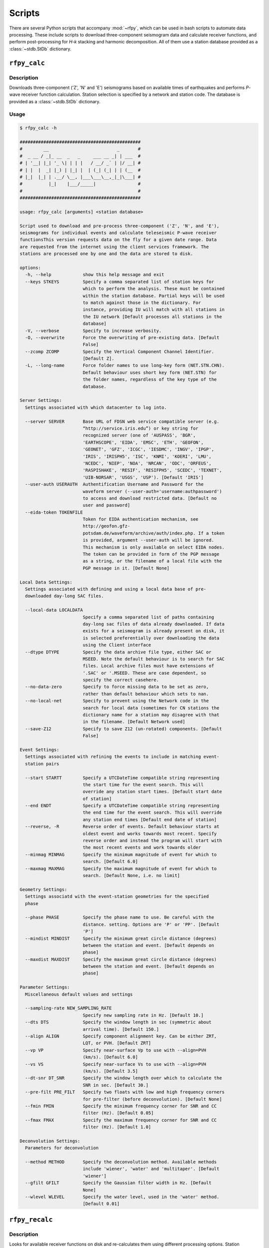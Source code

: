 Scripts
=======

There are several Python scripts that accompany :mod:`~rfpy`, which can be used
in bash scripts to automate data processing. These include scripts to download 
three-component seismogram data and calculate receiver functions, and perform 
post-processing for `H-k` stacking and harmonic decomposition. All of them use 
a station database provided as a :class:`~stdb.StDb` dictionary. 


``rfpy_calc``
++++++++++++++++

Description
-----------

Downloads three-component ('Z', 'N' and 'E') seismograms based
on available times of earthquakes and performs `P`-wave receiver function
calculation. Station selection is specified by a network and 
station code. The database is provided as a :class:`~stdb.StDb` dictionary.

Usage
-----

.. code-block::

    $ rfpy_calc -h

    ##############################################
    #        __                          _       #
    #  _ __ / _|_ __  _   _     ___ __ _| | ___  #
    # | '__| |_| '_ \| | | |   / __/ _` | |/ __| #
    # | |  |  _| |_) | |_| |  | (_| (_| | | (__  #
    # |_|  |_| | .__/ \__, |___\___\__,_|_|\___| #
    #          |_|    |___/_____|                #
    #                                            #
    ##############################################

    usage: rfpy_calc [arguments] <station database>

    Script used to download and pre-process three-component ('Z', 'N', and 'E'),
    seismograms for individual events and calculate teleseismic P-wave receiver
    functionsThis version requests data on the fly for a given date range. Data
    are requested from the internet using the client services framework. The
    stations are processed one by one and the data are stored to disk.

    options:
      -h, --help            show this help message and exit
      --keys STKEYS         Specify a comma separated list of station keys for
                            which to perform the analysis. These must be contained
                            within the station database. Partial keys will be used
                            to match against those in the dictionary. For
                            instance, providing IU will match with all stations in
                            the IU network [Default processes all stations in the
                            database]
      -V, --verbose         Specify to increase verbosity.
      -O, --overwrite       Force the overwriting of pre-existing data. [Default
                            False]
      --zcomp ZCOMP         Specify the Vertical Component Channel Identifier.
                            [Default Z].
      -L, --long-name       Force folder names to use long-key form (NET.STN.CHN).
                            Default behaviour uses short key form (NET.STN) for
                            the folder names, regardless of the key type of the
                            database.

    Server Settings:
      Settings associated with which datacenter to log into.

      --server SERVER       Base URL of FDSN web service compatible server (e.g.
                            “http://service.iris.edu”) or key string for
                            recognized server (one of 'AUSPASS', 'BGR',
                            'EARTHSCOPE', 'EIDA', 'EMSC', 'ETH', 'GEOFON',
                            'GEONET', 'GFZ', 'ICGC', 'IESDMC', 'INGV', 'IPGP',
                            'IRIS', 'IRISPH5', 'ISC', 'KNMI', 'KOERI', 'LMU',
                            'NCEDC', 'NIEP', 'NOA', 'NRCAN', 'ODC', 'ORFEUS',
                            'RASPISHAKE', 'RESIF', 'RESIFPH5', 'SCEDC', 'TEXNET',
                            'UIB-NORSAR', 'USGS', 'USP'). [Default 'IRIS']
      --user-auth USERAUTH  Authentification Username and Password for the
                            waveform server (--user-auth='username:authpassword')
                            to access and download restricted data. [Default no
                            user and password]
      --eida-token TOKENFILE
                            Token for EIDA authentication mechanism, see
                            http://geofon.gfz-
                            potsdam.de/waveform/archive/auth/index.php. If a token
                            is provided, argument --user-auth will be ignored.
                            This mechanism is only available on select EIDA nodes.
                            The token can be provided in form of the PGP message
                            as a string, or the filename of a local file with the
                            PGP message in it. [Default None]

    Local Data Settings:
      Settings associated with defining and using a local data base of pre-
      downloaded day-long SAC files.

      --local-data LOCALDATA
                            Specify a comma separated list of paths containing
                            day-long sac files of data already downloaded. If data
                            exists for a seismogram is already present on disk, it
                            is selected preferentially over downloading the data
                            using the Client interface
      --dtype DTYPE         Specify the data archive file type, either SAC or
                            MSEED. Note the default behaviour is to search for SAC
                            files. Local archive files must have extensions of
                            '.SAC' or '.MSEED. These are case dependent, so
                            specify the correct casehere.
      --no-data-zero        Specify to force missing data to be set as zero,
                            rather than default behaviour which sets to nan.
      --no-local-net        Specify to prevent using the Network code in the
                            search for local data (sometimes for CN stations the
                            dictionary name for a station may disagree with that
                            in the filename. [Default Network used]
      --save-Z12            Specify to save Z12 (un-rotated) components. [Default
                            False]

    Event Settings:
      Settings associated with refining the events to include in matching event-
      station pairs

      --start STARTT        Specify a UTCDateTime compatible string representing
                            the start time for the event search. This will
                            override any station start times. [Default start date
                            of station]
      --end ENDT            Specify a UTCDateTime compatible string representing
                            the end time for the event search. This will override
                            any station end times [Default end date of station]
      --reverse, -R         Reverse order of events. Default behaviour starts at
                            oldest event and works towards most recent. Specify
                            reverse order and instead the program will start with
                            the most recent events and work towards older
      --minmag MINMAG       Specify the minimum magnitude of event for which to
                            search. [Default 6.0]
      --maxmag MAXMAG       Specify the maximum magnitude of event for which to
                            search. [Default None, i.e. no limit]

    Geometry Settings:
      Settings associatd with the event-station geometries for the specified
      phase

      --phase PHASE         Specify the phase name to use. Be careful with the
                            distance. setting. Options are 'P' or 'PP'. [Default
                            'P']
      --mindist MINDIST     Specify the minimum great circle distance (degrees)
                            between the station and event. [Default depends on
                            phase]
      --maxdist MAXDIST     Specify the maximum great circle distance (degrees)
                            between the station and event. [Default depends on
                            phase]

    Parameter Settings:
      Miscellaneous default values and settings

      --sampling-rate NEW_SAMPLING_RATE
                            Specify new sampling rate in Hz. [Default 10.]
      --dts DTS             Specify the window length in sec (symmetric about
                            arrival time). [Default 150.]
      --align ALIGN         Specify component alignment key. Can be either ZRT,
                            LQT, or PVH. [Default ZRT]
      --vp VP               Specify near-surface Vp to use with --align=PVH
                            (km/s). [Default 6.0]
      --vs VS               Specify near-surface Vs to use with --align=PVH
                            (km/s). [Default 3.5]
      --dt-snr DT_SNR       Specify the window length over which to calculate the
                            SNR in sec. [Default 30.]
      --pre-filt PRE_FILT   Specify two floats with low and high frequency corners
                            for pre-filter (before deconvolution). [Default None]
      --fmin FMIN           Specify the minimum frequency corner for SNR and CC
                            filter (Hz). [Default 0.05]
      --fmax FMAX           Specify the maximum frequency corner for SNR and CC
                            filter (Hz). [Default 1.0]

    Deconvolution Settings:
      Parameters for deconvolution

      --method METHOD       Specify the deconvolution method. Available methods
                            include 'wiener', 'water' and 'multitaper'. [Default
                            'wiener']
      --gfilt GFILT         Specify the Gaussian filter width in Hz. [Default
                            None]
      --wlevel WLEVEL       Specify the water level, used in the 'water' method.
                            [Default 0.01]


``rfpy_recalc``
++++++++++++++++

Description
-----------

Looks for available receiver functions on disk and re-calculates them
using different processing options. Station selection is specified by 
a network and station code. The database is provided as a :class:`~stdb.StDb` 
dictionary.

Usage
-----

.. code-block::

    $ rfpy_recalc -h

    ########################################################
    #                                                      #
    #        __                                    _       #
    #  _ __ / _|_ __  _   _     _ __ ___  ___ __ _| | ___  #
    # | '__| |_| '_ \| | | |   | '__/ _ \/ __/ _` | |/ __| #
    # | |  |  _| |_) | |_| |   | | |  __/ (_| (_| | | (__  #
    # |_|  |_| | .__/ \__, |___|_|  \___|\___\__,_|_|\___| #
    #          |_|    |___/_____|                          #
    #                                                      #
    ########################################################

    usage: rfpy_recalc [arguments] <station database>

    Script used to re-calculate receiver functions that already exist on disk, but
    using different processing options. The stations are processed one by one and
    the data are over-written to disk. 

    positional arguments:
      indb                 Station Database to process from.

    optional arguments:
      -h, --help           show this help message and exit
      --keys STKEYS        Specify a comma separated list of station keys for
                           which to perform the analysis. These must be contained
                           within the station database. Partial keys will be used
                           to match against those in the dictionary. For instance,
                           providing IU will match with all stations in the IU
                           network [Default processes all stations in the
                           database]
      -V, --verbose        Specify to increase verbosity.
      -L, --long-name      Force folder names to use long-key form (NET.STN.CHN).
                           Default behaviour uses short key form (NET.STN) for the
                           folder names, regardless of the key type of the
                           database.


    Parameter Settings:
      Miscellaneous default values and settings

      --Z12                Use Z12 data if available. [Default uses ZNE data]
      --phase PHASE        Specify the phase name to use. Be careful with the
                           distance. setting. Options are 'P', 'PP', 'allP', 'S',
                           'SKS' or 'allS'. [Default 'allP']
      --resample RESAMPLE  Specify the new sampling-rate for the receiver
                           functions. Note the sampling rate of the original data
                           (ZNE or Z12) stored on disk is unchanged. [Default
                           None]      
      --align ALIGN        Specify component alignment key. Can be either ZRT,
                           LQT, or PVH. [Default ZRT]
      --vp VP              Specify near-surface Vp to use with --align=PVH (km/s).
                           [Default 6.0]
      --vs VS              Specify near-surface Vs to use with --align=PVH (km/s).
                           [Default 3.5]
      --dt-snr DT_SNR      Specify the window length over which to calculate the
                           SNR in sec. [Default 30.]
      --pre-filt PRE_FILT  Specify two floats with low and high frequency corners
                           for pre-filter (before deconvolution). [Default None]
      --fmin FMIN          Specify the minimum frequency corner for SNR filter
                           (Hz). [Default 0.05]
      --fmax FMAX          Specify the maximum frequency corner for SNR filter
                           (Hz). [Default 1.0]

    Deconvolution Settings:
      Parameters for deconvolution

      --method METHOD      Specify the deconvolution method. Available methods
                           include 'wiener', 'water' and 'multitaper'. [Default
                           'wiener']
      --gfilt GFILT        Specify the Gaussian filter width in Hz. [Default None]
      --wlevel WLEVEL      Specify the water level, used in the 'water' method.
                           [Default 0.01]


``rfpy_plot``
++++++++++++++++

Description
-----------

Script used to make plots of receiver function panels sorted by
back-azimuth (averaging all slowness information) or by slowness
(averaging all back-azimuth information).

Usage
-----

.. code-block::

    $ rfpy_plot -h

    #################################################
    #        __                        _       _    #
    #  _ __ / _|_ __  _   _      _ __ | | ___ | |_  #
    # | '__| |_| '_ \| | | |    | '_ \| |/ _ \| __| #
    # | |  |  _| |_) | |_| |    | |_) | | (_) | |_  #
    # |_|  |_| | .__/ \__, |____| .__/|_|\___/ \__| #
    #          |_|    |___/_____|_|                 #
    #                                               #
    #################################################

    usage: rfpy_plot [arguments] <station database>

    Script used to plot receiver function data

    positional arguments:
      indb                  Station Database to process from.

    optional arguments:
      -h, --help            show this help message and exit
      --keys STKEYS         Specify a comma separated list of station keys for
                            which to perform the analysis. These must be contained
                            within the station database. Partial keys will be used
                            to match against those in the dictionary. For
                            instance, providing IU will match with all stations in
                            the IU network [Default processes all stations in the
                            database]
      -V, --verbose         Specify to increase verbosity.
      -O, --overwrite       Force the overwriting of pre-existing figures.
                            [Default False]
      -L, --long-name       Force folder names to use long-key form (NET.STN.CHN).
                            Default behaviour uses short key form (NET.STN) for
                            the folder names, regardless of the key type of the
                            database.

    Pre-processing Settings:
      Options for pre-processing of receiver function data before plotting

      --snr SNR             Specify the vertical component SNR threshold for
                            extracting receiver functions. [Default 5.]
      --snrh SNRH           Specify the horizontal component SNR threshold for
                            extracting receiver functions. [Default None]
      --cc CC               Specify the CC threshold for extracting receiver
                            functions. [Default None]
      --no-outlier          Set this option to delete outliers based on the MAD on
                            the variance. [Default False]
      --binlim BINLIM       Specify the minimum number of RFs in each bin.
                            [Default 1]
      --bp BP               Specify the corner frequencies for the bandpass
                            filter. [Default no filtering]
      --pws                 Set this option to use phase-weighted stacking during
                            binning [Default False]
      --nbaz NBAZ           Specify integer number of back-azimuth bins to
                            consider (typically 36 or 72). If not None, the plot
                            will show receiver functions sorted by back-azimuth
                            values. [Default None]
      --nslow NSLOW         Specify integer number of slowness bins to consider
                            (typically 20 or 40). If not None, the plot will show
                            receiver functions sorted by slowness values. [Default
                            None]
      --slowbound SLOWBOUND
                            Specify a list of two floats with minimum and
                            maximumbounds on slowness (s/km). [Default [0.04,
                            0.08]]
      --bazbound BAZBOUND   Specify a list of two floats with minimum and
                            maximumbounds on back azimuth (degrees). [Default [0,
                            360]]
      --phase PHASE         Specify the phase name to plot. Options are 'P', 'PP',
                            'allP', 'S', 'SKS' or 'allS'. [Default 'allP']

    Plot Settings:
      Options for plot format

      --stack               Set this option to plot a stack of all traces in top
                            panel. [Default does not plot stacked traces]
      --normalize           Set this option to produce receiver functions
                            normalized by the max amplitude of stacked RFs.
                            [Default False]
      --trange TRANGE       Specify two floats that define the time range (in
                            sec.) for the x-axis on the RF figure. Negative times
                            are allowed [Default 0., 30.]
      --save-fig FIGNAME    Specify figure filename if you wish to save the
                            figure. By default, the station name will be pre-
                            appended to the file name and saved to 'RF_PLOTS'
                            unless --save-rfs is set. Valid figure formats are
                            'png', 'jpg', 'eps', 'pdf'. [Default does not save
                            figure]
      --save-rfs RF_FOLDER  Specify folder name to save the plotted RFs. Lower
                            case characters will be capitalized. [Default does not
                            save RFs]
      --hide-fig            Specify if you do not wish to show the figure upon
                            execution. [Default shows the figure]


``rfpy_hk``
++++++++++++++

Description
-----------

Loads radial-component receiver function data available on disk
and calculates Moho depth ('H') and Vp/Vs ('k') of the assumed 1D
crustal structure. Station selection is specified by a network and 
station code. The database is provided as a :class:`~stdb.StDb` dictionary.

Usage
-----

.. code-block::

    $ rfpy_hk -h

    #########################################
    #        __                 _     _     #
    #  _ __ / _|_ __  _   _    | |__ | | __ #
    # | '__| |_| '_ \| | | |   | '_ \| |/ / #
    # | |  |  _| |_) | |_| |   | | | |   <  #
    # |_|  |_| | .__/ \__, |___|_| |_|_|\_\ #
    #          |_|    |___/_____|           #
    #                                       #
    #########################################

    usage: rfpy_hk [arguments] <station database>

    Script used to process receiver function data for H-k stacking.

    positional arguments:
      indb                  Station Database to process from.

    optional arguments:
      -h, --help            show this help message and exit
      --keys STKEYS         Specify a comma separated list of station keys for
                            which to perform the analysis. These must be contained
                            within the station database. Partial keys will be used
                            to match against those in the dictionary. For
                            instance, providing IU will match with all stations in
                            the IU network [Default processes all stations in the
                            database]
      -V, --verbose         Specify to increase verbosity.
      -O, --overwrite       Force the overwriting of pre-existing data. [Default
                            False]
      -L, --long-name       Force folder names to use long-key form (NET.STN.CHN).
                            Default behaviour uses short key form (NET.STN) for
                            the folder names, regardless of the key type of the
                            database.

    Time Settings:
      Settings associated with refining the times to include in searching for
      receiver function data

      --start STARTT        Specify a UTCDateTime compatible string representing
                            the start time for the search. This will override any
                            station start times. [Default start date of station]
      --end ENDT            Specify a UTCDateTime compatible string representing
                            the end time for the search. This will override any
                            station end times [Default end date of station]

    Pre-processing Settings:
      Options for pre-processing of receiver function data prior to H-k stacking

      --binlim BINLIM       Specify the minimum number of RFs in each bin.
                            [Default 3]
      --bp BP               Specify the corner frequencies for the bandpass
                            filter. [Default 0.05,0.5]
      --nbaz NBAZ           Specify integer number of back-azimuth bins to
                            consider. [Default 36]
      --nslow NSLOW         Specify integer number of slowness bins to consider.
                            [Default 40]
      --snr SNR             Specify the SNR threshold for extracting receiver
                            functions. [Default None]
      --snrh SNRH           Specify the horizontal component SNR threshold for
                            extracting receiver functions. [Default None]
      --cc CC               Specify the CC threshold for extracting receiver
                            functions. [Default None]
      --no-outlier          Set this option to delete outliers based on the MAD on
                            the variance. [Default False]
      --slowbound SLOWBOUND
                            Specify a list of two floats with minimum and
                            maximumbounds on slowness (s/km). [Default [0.04,
                            0.08]]
      --bazbound BAZBOUND   Specify a list of two floats with minimum and
                            maximumbounds on back azimuth (degrees). [Default [0,
                            360]]
      --pws                 Set this option to use phase-weighted stacking during
                            binning [Default False]
      --phase PHASE         Specify the phase name to plot. Options are 'P', 'PP',
                            'allP', 'S', 'SKS' or 'allS'. [Default 'allP']
      --copy                Set this option to use a copy of the radial component
                            filtered at different corners for the Pps and Pss
                            phases. [Default False]
      --bp-copy BP_COPY     Specify a list of two floats with minimum and
                            maximumfrequency for the copied stream (Hz). [Default
                            [0.05, 0.35]]

    Settings for H-k Stacking:
      Specify parameters of H-k search, includingbounds on search, weights, type
      of stacking, etc.

      --hbound HBOUND       Specify a list of two floats with minimum and
                            maximumbounds on Moho depth (H, in km). [Default [20.,
                            50.]]
      --dh DH               Specify search interval for H (km). [Default 0.5]
      --kbound KBOUND       Specify a list of two floats with minimum and
                            maximumbounds on Vp/Vs (k). [Default [1.56, 2.1]]
      --dk DK               Specify search interval for k. [Default 0.02]
      --weights WEIGHTS     Specify a list of three floats with for Ps, Pps and
                            Pass weights in final stack. [Default [0.5, 2., -1.]]
      --type TYP            Specify type of final stacking. Options are: 'sum' for
                            a weighted average (using weights), or 'product' for
                            the product of positive values in stacks. [Default
                            'sum']
      --save                Set this option to save the HkStack object to file.
                            [Default doesn't save]

    Model Settings:
      Miscellaneous default values and settings

      --vp VP               Specify mean crustal Vp (km/s). [Default 6.0]
      --strike STRIKE       Specify the strike of dipping Moho. [Default None]
      --dip DIP             Specify the dip of dipping Moho. [Default None]

    Settings for plotting results:
      Specify parameters for plotting the H-k stacks.

      --plot                Set this option to produce a plot of the stacks
                            [Default does not produce plot]
      --save-plot           Set this option to save the plot [Default doesn't
                            save]
      --title TITLE         Specify plot title [Default has no title]
      --format FORM         Specify format of figure. Can be any one of the
                            validmatplotlib formats: 'png', 'jpg', 'eps', 'pdf'.
                            [Default 'png']


``rfpy_harmonics``
+++++++++++++++++++++

Description
-----------

Loads radial and transverse component receiver function data available on disk
and decomposes them into back-azimuth harmonics. Station selection is specified 
by a network and station code. The database is provided as a :class:`~stdb.StDb` 
dictionary.

Usage
-----

.. code-block::

    $ rfpy_harmonics -h

    ################################################################################
    #        __                 _                                      _           #
    #  _ __ / _|_ __  _   _    | |__   __ _ _ __ _ __ ___   ___  _ __ (_) ___ ___  #
    # | '__| |_| '_ \| | | |   | '_ \ / _` | '__| '_ ` _ \ / _ \| '_ \| |/ __/ __| #
    # | |  |  _| |_) | |_| |   | | | | (_| | |  | | | | | | (_) | | | | | (__\__ \ #
    # |_|  |_| | .__/ \__, |___|_| |_|\__,_|_|  |_| |_| |_|\___/|_| |_|_|\___|___/ #
    #          |_|    |___/_____|                                                  #
    #                                                                              #
    ################################################################################

    usage: rfpy_harmonics [arguments] <station database>

    Script used to process receiver function data for harmonic decomposition.

    positional arguments:
      indb               Station Database to process from.

    optional arguments:
      -h, --help         show this help message and exit
      --keys STKEYS      Specify a comma separated list of station keys for which
                         to perform the analysis. These must be contained within
                         the station database. Partial keys will be used to match
                         against those in the dictionary. For instance, providing
                         IU will match with all stations in the IU network
                         [Default processes all stations in the database]
      -V, --verbose      Specify to increase verbosity.
      -O, --overwrite    Force the overwriting of pre-existing data. [Default
                         False]
      -L, --long-name    Force folder names to use long-key form (NET.STN.CHN).
                         Default behaviour uses short key form (NET.STN) for the
                         folder names, regardless of the key type of the database.

    Time Settings:
      Settings associated with refining the times to include in searching for
      receiver function data

      --start STARTT     Specify a UTCDateTime compatible string representing the
                         start time for the search. This will override any station
                         start times. [Default start date of station]
      --end ENDT         Specify a UTCDateTime compatible string representing the
                         end time for the search. This will override any station
                         end times [Default end date of station]

    Pre-processing Settings:
      Options for pre-processing of receiver function data prior to harmonic
      decomposition

      --bp BP            Specify the corner frequencies for the bandpass filter.
                         [Default 0.05,0.5]
      --bin NBIN         Specify integer number of back-azimuth bins to consider
                         (typically 36 or 72). [Default does not bin data]
      --snr SNR          Specify the SNR threshold for extracting receiver
                         functions. [Default None]
      --snrh SNRH        Specify the horizontal component SNR threshold for
                         extracting receiver functions. [Default None]
      --cc CC            Specify the CC threshold for extracting receiver
                         functions. [Default None]
      --no-outlier       Set this option to delete outliers based on the MAD on
                         the variance. [Default False]
      --phase PHASE      Specify the phase name to plot. Options are 'P', 'PP',
                         'allP', 'S', 'SKS' or 'allS'. [Default 'allP']

    Settings for harmonic decomposition:
      Specify parameters for the decomposition, e.g. a fixed azimuth, depth
      range for finding the optimal azimuth, etc.

      --azim AZIM        Specify the azimuth angle along with to perform the
                         decomposition. [Default 0.]
      --find-azim        Set this option to calculate the optimal azimuth.
                         [Default uses the '--azim' value]
      --trange TRANGE    Specify a list of two floats with minimum and
                         maximumbounds on time range for finding the optimal
                         azimuth (sec). [Default [0., 10.] when '--find-azim' is
                         set]
      --save             Set this option to save the Harmonics object to a pickled
                         file. [Default does not save object]

    Settings for plotting results:
      Specify parameters for plotting the back-azimuth harmonics.

      --plot             Set this option to produce a plot of the back-azimuth
                         harmonics
      --ymax YMAX        Specify the maximum y axis value for the plot in units of
                         thedependent variable (e.g., sec). [Default 30.]
      --scale SCALE      Specify the scaling value that multiplies the amplitude
                         of the harmonic components. [Default 10.]
      --save-plot        Set this option to save the plot [Default doesn't save]
      --title TITLE      Specify plot title [Default has no title]
      --format FORM      Specify format of figure. Can be any one of the
                         validmatplotlib formats: 'png', 'jpg', 'eps', 'pdf'.
                         [Default 'png']


``rfpy_ccp``
+++++++++++++++++++++

Description
-----------

Loads radial component receiver function data available on disk
and processes them for Common Conversion Point stacking along a linear
profile. The three CCP phase stacks (Ps, Pps and Pss) are averaged
using a weighted sum, or using phase-weighted stacking to downweight
incoherent signal across all stacks. The phase stacks can be further 
smoothed using a Gaussian kernel that simulates P-wave sensitivity.
Station selection is specified by a network and station code. 
The database is provided as a :class:`~stdb.StDb` dictionary.

.. note::

    The start and end coordinates (latitude, longitude) of the profile 
    must be supplied as `--start=` and `--end=` parameters. The CCP
    stacks will be projected along the line, regardless of station distance
    normal to the line. 

Usage
-----

.. code-block::

    $ rfpy_ccp -h

    ############################################
    #        __                                #
    #  _ __ / _|_ __  _   _     ___ ___ _ __   #
    # | '__| |_| '_ \| | | |   / __/ __| '_ \  #
    # | |  |  _| |_) | |_| |  | (_| (__| |_) | #
    # |_|  |_| | .__/ \__, |___\___\___| .__/  #
    #          |_|    |___/_____|      |_|     #
    #                                          #
    ############################################

    usage: rfpy_ccp [arguments] <station database>

    Script used to process receiver function data for common-conversion-point
    (CCP) imaging.

    positional arguments:
      indb                 Station Database to process from.

    optional arguments:
      -h, --help           show this help message and exit
      --keys STKEYS        Specify a comma separated list of station keys for
                           which to perform the analysis. These must be contained
                           within the station database. Partial keys will be used
                           to match against those in the dictionary. For instance,
                           providing IU will match with all stations in the IU
                           network [Default processes all stations in the
                           database]
      -V, --verbose        Specify to increase verbosity.
      -O, --overwrite      Force the overwriting of pre-existing data. [Default
                           False]
      -L, --long-name      Force folder names to use long-key form (NET.STN.CHN).
                           Default behaviour uses short key form (NET.STN) for the
                           folder names, regardless of the key type of the
                           database.
                       
    Line Geometry Settings:
      Options for defining the line along which to produce the CCP image

      --start COORD_START  Specify a list of two floats with the latitude and
                           longitude of the start point, in this respective order.
                           [Exception raised if not specified]
      --end COORD_END      Specify a list of two floats with the latitude and
                           longitudeof the end point, in this respective order.
                           [Exception raised if not specified]
      --dz DZ              Specify vertical cell size in km. [Default 1.]
      --dx DX              Specify horizontal cell size in km. [Default 2.5]

    Pre-processing Settings:
      Options for pre-processing of receiver function data for CCP stacking

      --snr SNR            Specify the SNR threshold for extracting receiver
                           functions. [Default None]
      --snrh SNRH          Specify the horizontal component SNR threshold for
                           extracting receiver functions. [Default None]
      --cc CC              Specify the CC threshold for extracting receiver
                           functions. [Default None]
      --no-outlier         Set this option to delete outliers based on the MAD on
                           the variance. [Default False]
      --binlim BINLIM      Specify the minimum number of RFs in each bin. [Default
                           3]
      --f1 F1              Specify the low frequency corner for the bandpass
                           filter for all phases (Hz). [Default [0.05]]
      --f2ps F2PS          Specify the high frequency corner for the bandpass
                           filter for the Ps phase (Hz). [Default [0.75]]
      --f2pps F2PPS        Specify the high frequency corner for the bandpass
                           filter for the Pps phase (Hz). [Default [0.36]]
      --f2pss F2PSS        Specify the high frequency corner for the bandpass
                           filter for the Pss phase (Hz). [Default [0.3]]
      --nbaz NBAZ          Specify integer number of back-azimuth bins to
                           consider. [Default 36]
      --nslow NSLOW        Specify integer number of slowness bins to consider.
                           [Default 40]
      --wlen WLEN          Specify wavelength of P-wave as sensitivity (km).
                           [Default 35.]
      --phase PHASE        Specify the phase name to plot. Options are 'P', 'PP',
                           'allP', 'S', 'SKS' or 'allS'. [Default 'allP']

    CCP Settings:
      Options for specifying the type of CCP stacking to perform

      --load               Step 1. Set this option to load rfstreams into CCPimage
                           object. [Default False]
      --prep               Step 2. Set this option to prepare CCPimage before pre-
                           stacking. [Default False]
      --prestack           Step 3. Set this option to prestack all phases before
                           CCP averaging. [Default False]
      --ccp                Step 4a. Set this option for standard CCP stacking with
                           multiples. [Default False]
      --gccp               Step 4b. Set this option for Gaussian-weighted CCP
                           stacking with multiples. [Default False]
      --linear             Step 5a. Set this option to produce a linear, weighted
                           stack for the final [G]CCP image. [Default True unless
                           --phase is set]
      --pws                Step 5b. Set this option to produce a phase weighted
                           stack for the final [G]CCP image. [Default False]
      --weights WEIGHTS    Option to define weights for each of the three phases:
                           Ps, Pps and Pss, by specifying three comma-separated
                           floats. [Default 1., 3., -3.]

    Figure Settings:
      Options for specifying the settings for the final figure

      --figure             Set this option to plot the final [G]CCP figure.
                           [Default False]
      --cbound CBOUND      Set the maximum value for the color palette. [Default
                           0.05 for --ccp or 0.015 for --gccp]
      --save-fig           Set this option to save the final [G]CCP figure. This
                           option can only be set if --figure is also set.[Default
                           False]
      --title TITLE        Set Figure title. [Default None]
      --format FMT         Set format of figure. You can choose among 'png',
                           'jpg', 'eps', 'pdf'. [Default 'png']